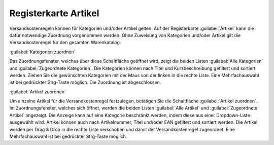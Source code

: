 ﻿Registerkarte Artikel
*********************
Versandkostenregeln können für Kategorien und/oder Artikel gelten. Auf der Registerkarte :guilabel:`Artikel` kann die dafür notwendige Zuordnung vorgenommen werden. Ohne Zuweisung von Kategorien und/oder Artikel gilt die Versandkostenregel für den gesamten Warenkatalog.

.. image:: ../../media/screenshots-de/oxbadl01.png
   :alt: Versandkostenregeln - Registerkarte Artikel
   :height: 325
   :width: 650

:guilabel:`Kategorien zuordnen`

Das Zuordnungsfenster, welches über diese Schaltfläche geöffnet wird, zeigt die beiden Listen :guilabel:`Alle Kategorien` und :guilabel:`Zugeordnete Kategorien`. Die Kategorien können nach Titel und Kurzbeschreibung gefiltert und sortiert werden. Ziehen Sie die gewünschten Kategorien mit der Maus von der linken in die rechte Liste. Eine Mehrfachauswahl ist bei gedrückter Strg-Taste möglich. Die Zuordnung ist abgeschlossen.

:guilabel:`Artikel zuordnen`

Um einzelne Artikel für die Versandkostenregel festzulegen, betätigen Sie die Schaltfläche :guilabel:`Artikel zuordnen`. Im Zuordnungsfenster, welches sich öffnet, werden die beiden Listen :guilabel:`Alle Artikel` und :guilabel:`Zugeordnete Artikel` angezeigt. Die Anzeige kann auf eine Kategorie beschränkt werden, indem diese aus einer Dropdown-Liste ausgewählt wird. Artikel können auch nach Artikelnummer, Titel und/oder EAN gefiltert und sortiert werden. Die Artikel werden per Drag \& Drop in die rechte Liste verschoben und damit der Versandkostenregel zugeordnet. Eine Mehrfachauswahl ist bei gedrückter Strg-Taste möglich.

.. seealso:: :doc:`Versandkosten für bestimmte Artikel <../zahlung-und-versand/versandkosten-fuer-bestimmte-artikel>` | :doc:`Versandkosten für Artikel aus bestimmten Kategorien <../zahlung-und-versand/versandkosten-fuer-artikel-aus-bestimmten-kategorien>`